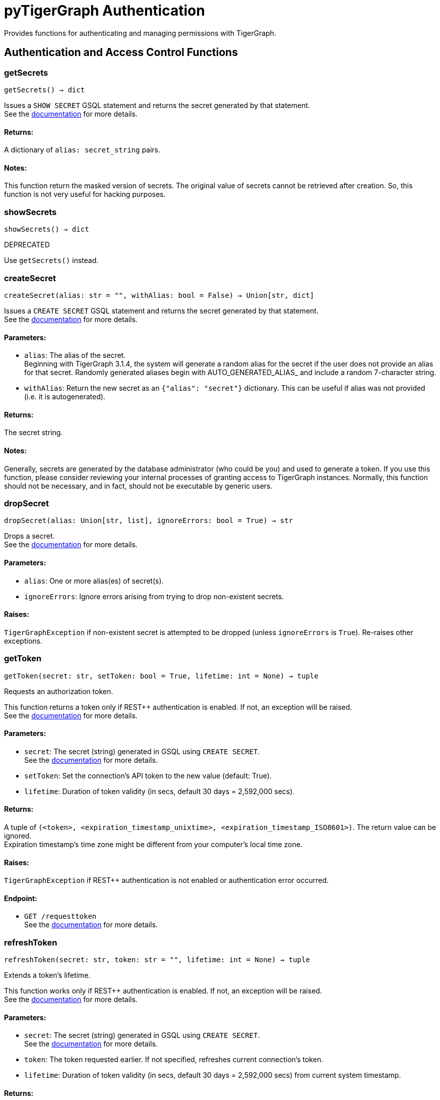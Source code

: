 = pyTigerGraph Authentication
Provides functions for authenticating and managing permissions with TigerGraph.

== Authentication and Access Control Functions

=== getSecrets
`getSecrets() -> dict`

Issues a `SHOW SECRET` GSQL statement and returns the secret generated by that
statement.
 +
See the https://docs.tigergraph.com/admin/admin-guide/user-access/managing-credentials#create-a-secret[documentation] for more details.

[discrete]
==== **Returns:**
A dictionary of `alias: secret_string` pairs.

[discrete]
==== **Notes:**
This function return the masked version of secrets. The original value of secrets cannot
be retrieved after creation. So, this function is not very useful for hacking purposes.


=== showSecrets
`showSecrets() -> dict`

DEPRECATED

Use `getSecrets()` instead.


=== createSecret
`createSecret(alias: str = "", withAlias: bool = False) -> Union[str, dict]`

Issues a `CREATE SECRET` GSQL statement and returns the secret generated by that statement.
 +
See the https://docs.tigergraph.com/admin/admin-guide/user-access/managing-credentials#create-a-secret[documentation] for more details.

[discrete]
==== **Parameters:**
* `alias`: The alias of the secret. +
Beginning with TigerGraph 3.1.4, the system will generate a random alias for the
secret if the user does not provide an alias for that secret. Randomly generated
aliases begin with AUTO_GENERATED_ALIAS_ and include a random 7-character string.
* `withAlias`: Return the new secret as an `{"alias": "secret"}` dictionary. This can be useful if
alias was not provided (i.e. it is autogenerated).

[discrete]
==== **Returns:**
The secret string.

[discrete]
==== **Notes:**
Generally, secrets are generated by the database administrator (who could be you) and
used to generate a token. If you use this function, please consider reviewing your
internal processes of granting access to TigerGraph instances. Normally, this function
should not be necessary, and in fact, should not be executable by generic users.


=== dropSecret
`dropSecret(alias: Union[str, list], ignoreErrors: bool = True) -> str`

Drops a secret.
 +
See the https://docs.tigergraph.com/tigergraph-server/current/user-access/managing-credentials#_drop_a_secret[documentation] for more details.


[discrete]
==== **Parameters:**
* `alias`: One or more alias(es) of secret(s).
* `ignoreErrors`: Ignore errors arising from trying to drop non-existent secrets.

[discrete]
==== **Raises:**
`TigerGraphException` if non-existent secret is attempted to be dropped (unless
`ignoreErrors` is `True`). Re-raises other exceptions.


=== getToken
`getToken(secret: str, setToken: bool = True, lifetime: int = None) -> tuple`

Requests an authorization token.

This function returns a token only if REST++ authentication is enabled. If not, an exception
will be raised.
 +
See the https://docs.tigergraph.com/admin/admin-guide/user-access-management/user-privileges-and-authentication#rest-authentication[documentation] for more details.

[discrete]
==== **Parameters:**
* `secret`: The secret (string) generated in GSQL using `CREATE SECRET`.
 +
See the https://docs.tigergraph.com/tigergraph-server/current/user-access/managing-credentials#_create_a_secret[documentation] for more details.
* `setToken`: Set the connection's API token to the new value (default: True).
* `lifetime`: Duration of token validity (in secs, default 30 days = 2,592,000 secs).

[discrete]
==== **Returns:**
A tuple of `(<token>, <expiration_timestamp_unixtime>, <expiration_timestamp_ISO8601>)`.
The return value can be ignored. +
Expiration timestamp's time zone might be different from your computer's local time zone.

[discrete]
==== **Raises:**
`TigerGraphException` if REST++ authentication is not enabled or authentication error
occurred.

[discrete]
==== **Endpoint:**
- `GET /requesttoken`
 +
See the https://docs.tigergraph.com/tigergraph-server/current/api/built-in-endpoints#_request_a_token[documentation] for more details.


=== refreshToken
`refreshToken(secret: str, token: str = "", lifetime: int = None) -> tuple`

Extends a token's lifetime.

This function works only if REST++ authentication is enabled. If not, an exception will be
raised.
 +
See the https://docs.tigergraph.com/admin/admin-guide/user-access-management/user-privileges-and-authentication#rest-authentication[documentation] for more details.

[discrete]
==== **Parameters:**
* `secret`: The secret (string) generated in GSQL using `CREATE SECRET`.
 +
See the https://docs.tigergraph.com/tigergraph-server/current/user-access/managing-credentials#_create_a_secret[documentation] for more details.
* `token`: The token requested earlier. If not specified, refreshes current connection's token.
* `lifetime`: Duration of token validity (in secs, default 30 days = 2,592,000 secs) from current
system timestamp.

[discrete]
==== **Returns:**
A tuple of `(<token>, <expiration_timestamp_unixtime>, <expiration_timestamp_ISO8601>)`.
The return value can be ignored. +
Expiration timestamp's time zone might be different from your computer's local time
zone. +
New expiration timestamp will be now + lifetime seconds, _not_ current expiration
timestamp + lifetime seconds.

[discrete]
==== **Raises:**
`TigerGraphException` if REST++ authentication is not enabled or authentication error
occurred, e.g. specified token does not exists.

Note:

[discrete]
==== **Endpoint:**
- `PUT /requesttoken`
 +
See the https://docs.tigergraph.com/tigergraph-server/current/api/built-in-endpoints#_refresh_a_token[documentation] for more details.


=== deleteToken
`deleteToken(secret, token = None, skipNA = True) -> bool`

Deletes a token.

This function works only if REST++ authentication is enabled. If not, an exception will be
raised.
 +
See the https://docs.tigergraph.com/tigergraph-server/current/user-access/enabling-user-authentication#_enable_restpp_authentication[documentation] for more details.

[discrete]
==== **Parameters:**
* `secret`: The secret (string) generated in GSQL using `CREATE SECRET`.
 +
See the https://docs.tigergraph.com/tigergraph-server/current/user-access/managing-credentials#_create_a_secret[documentation] for more details.
* `token`: The token requested earlier. If not specified, deletes current connection's token,
so be careful.
* `skipNA`: Don't raise exception if specified token does not exist.

[discrete]
==== **Returns:**
`True`, if deletion was successful, or token did not exist but `skipNA` was `True`.

[discrete]
==== **Raises:**
`TigerGraphException` if REST++ authentication is not enabled or authentication error
occurred, e.g. specified token does not exists.

[discrete]
==== **Endpoint:**
- `DELETE /requesttoken`
 +
See the https://docs.tigergraph.com/tigergraph-server/current/api/built-in-endpoints#_delete_a_token[documentation] for more details.


